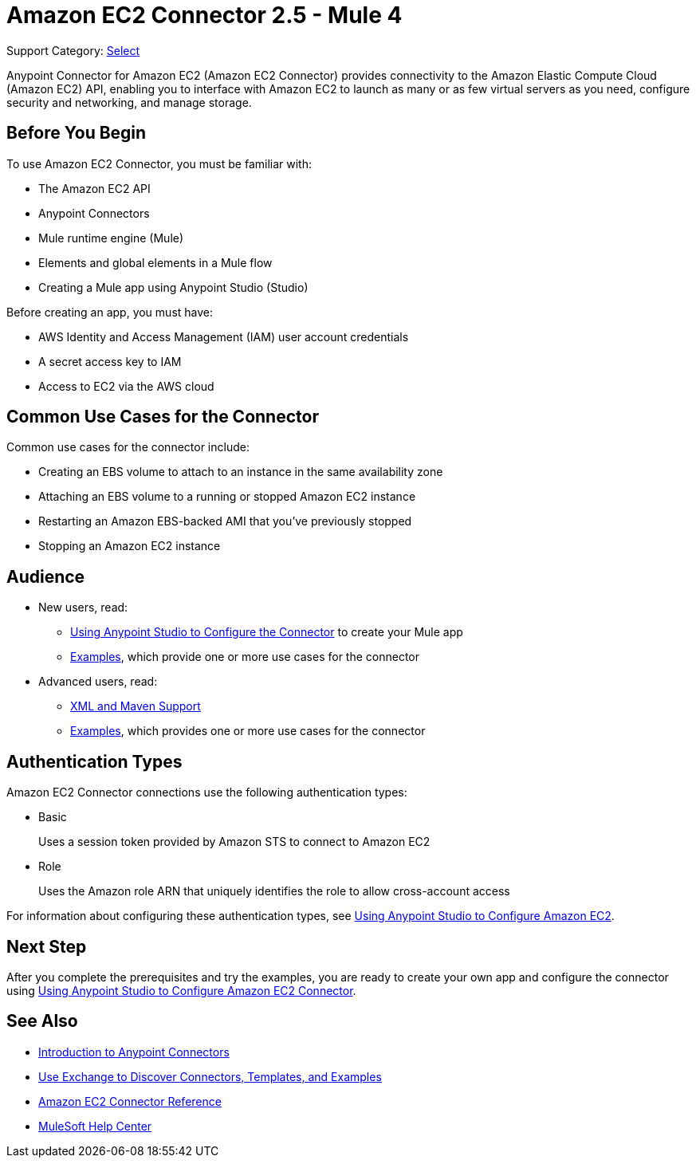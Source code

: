 = Amazon EC2 Connector 2.5 - Mule 4
:page-aliases: connectors::amazon/amazon-ec2-connector.adoc

Support Category: https://www.mulesoft.com/legal/versioning-back-support-policy#anypoint-connectors[Select]

Anypoint Connector for Amazon EC2 (Amazon EC2 Connector) provides connectivity to the Amazon Elastic Compute Cloud (Amazon EC2) API, enabling you to interface with Amazon EC2 to launch as many or as few virtual servers as you need, configure security and networking, and manage storage.

[[prerequisites]]
== Before You Begin

To use Amazon EC2 Connector, you must be familiar with:

* The Amazon EC2 API
* Anypoint Connectors
* Mule runtime engine (Mule)
* Elements and global elements in a Mule flow
* Creating a Mule app using Anypoint Studio (Studio)

Before creating an app, you must have:

* AWS Identity and Access Management (IAM) user account credentials
* A secret access key to IAM
* Access to EC2 via the AWS cloud

[[use-cases-and-demos]]
== Common Use Cases for the Connector

Common use cases for the connector include:

* Creating an EBS volume to attach to an instance in the same availability zone
* Attaching an EBS volume to a running or stopped Amazon EC2 instance
* Restarting an Amazon EBS-backed AMI that you've previously stopped
* Stopping an Amazon EC2 instance

== Audience

* New users, read:
** xref:amazon-ec2-connector-studio.adoc[Using Anypoint Studio to Configure the Connector] to create your Mule app
** xref:amazon-ec2-connector-examples.adoc[Examples], which provide one or more use cases for the connector
* Advanced users, read:
** xref:amazon-ec2-connector-xml-maven.adoc[XML and Maven Support]
** xref:amazon-ec2-connector-examples.adoc[Examples], which provides one or more use cases for the connector

== Authentication Types

Amazon EC2 Connector connections use the following authentication types:

* Basic
+
Uses a session token provided by Amazon STS to connect to Amazon EC2
+
* Role
+
Uses the Amazon role ARN that uniquely identifies the role to allow cross-account access

For information about configuring these authentication types, see xref:amazon-ec2-connector-studio.adoc[Using Anypoint Studio to Configure Amazon EC2].

== Next Step

After you complete the prerequisites and try the examples, you are ready to create your own app and configure the connector using xref:amazon-ec2-connector-studio.adoc[Using Anypoint Studio to Configure Amazon EC2 Connector].

[[see-also]]
== See Also

* xref:connectors::introduction/introduction-to-anypoint-connectors.adoc[Introduction to Anypoint Connectors]
* xref:connectors::introduction/intro-use-exchange.adoc[Use Exchange to Discover Connectors, Templates, and Examples]
* xref:amazon-ec2-connector-reference.adoc[Amazon EC2 Connector Reference]
* https://help.mulesoft.com[MuleSoft Help Center]
